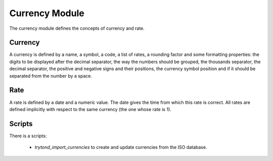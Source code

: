 Currency Module
###############

The currency module defines the concepts of currency and rate.


Currency
********

A currency is defined by a name, a symbol, a code, a list of rates, a
rounding factor and some formatting properties: the digits to be
displayed after the decimal separator, the way the numbers should be
grouped, the thousands separator, the decimal separator, the positive
and negative signs and their positions, the currency symbol position
and if it should be separated from the number by a space.


Rate
****

A rate is defined by a date and a numeric value. The date gives the
time from which this rate is correct. All rates are defined implicitly
with respect to the same currency (the one whose rate is 1).

Scripts
*******

There is a scripts:

    * `trytond_import_currencies` to create and update currencies from the ISO
      database.
